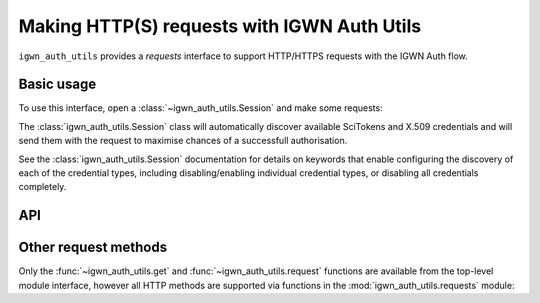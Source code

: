 .. sectionauthor:: Duncan Macleod <duncan.macleod@ligo.org>

.. _igwn-auth-utils-requests:

############################################
Making HTTP(S) requests with IGWN Auth Utils
############################################

``igwn_auth_utils`` provides a `requests` interface to support
HTTP/HTTPS requests with the IGWN Auth flow.

===========
Basic usage
===========

To use this interface, open a :class:`~igwn_auth_utils.Session`
and make some requests:

.. code-block:: python
    :caption: Make a request with `igwn_auth_utils.Session`.

    from igwn_auth_utils import Session
    with Session() as sess:
        sess.get("https://myservice.example.com/api/important/data")

The :class:`igwn_auth_utils.Session` class will automatically discover
available SciTokens and X.509 credentials and will send them with the
request to maximise chances of a successfull authorisation.

See the :class:`igwn_auth_utils.Session` documentation for details on
keywords that enable configuring the discovery of each of the credential
types, including disabling/enabling individual credential types, or
disabling all credentials completely.

===
API
===

.. autosummary::
   :toctree: api
   :nosignatures:

   ~igwn_auth_utils.get
   ~igwn_auth_utils.request
   ~igwn_auth_utils.HTTPSciTokenAuth
   ~igwn_auth_utils.Session
   ~igwn_auth_utils.SessionAuthMixin

=====================
Other request methods
=====================

Only the :func:`~igwn_auth_utils.get` and :func:`~igwn_auth_utils.request`
functions are available from the top-level module interface, however all
HTTP methods are supported via functions in the
:mod:`igwn_auth_utils.requests` module:

.. autosummary::
   :toctree: api
   :nosignatures:

   igwn_auth_utils.requests.delete
   igwn_auth_utils.requests.head
   igwn_auth_utils.requests.patch
   igwn_auth_utils.requests.post
   igwn_auth_utils.requests.put
